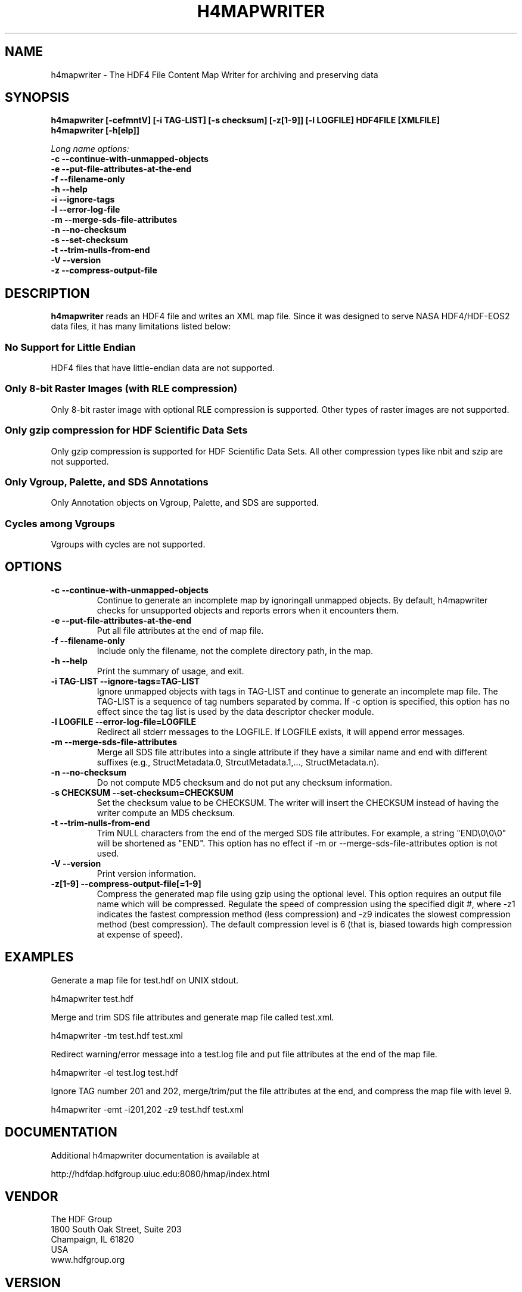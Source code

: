 .TH H4MAPWRITER 1 "July 2011" "The HDF Group" "h4mapwriter"
.SH NAME
h4mapwriter \- The HDF4 File Content Map Writer for archiving and preserving data
.SH SYNOPSIS
.ft B
h4mapwriter [\-cefmntV] [\-i TAG-LIST] [\-s checksum] [\-z[1-9]] [\-l LOGFILE] HDF4FILE [XMLFILE]
.sp 0
h4mapwriter [\-h[elp]]

.I Long name options:
.nf
.B -c --continue-with-unmapped-objects
.B -e --put-file-attributes-at-the-end
.B -f --filename-only
.B -h --help
.B -i --ignore-tags
.B -l --error-log-file
.B -m --merge-sds-file-attributes
.B -n --no-checksum
.B -s --set-checksum
.B -t --trim-nulls-from-end
.B -V --version
.B -z --compress-output-file
.fi

.SH DESCRIPTION
.B h4mapwriter 
reads an HDF4 file and writes an XML map file. Since it was designed to serve NASA HDF4/HDF-EOS2 data files, it has many limitations listed below:

.SS "No Support for Little Endian"
HDF4 files that have little-endian data are not supported.

.SS "Only 8-bit Raster Images (with RLE compression)"
Only 8-bit raster image with optional RLE compression is supported. Other types of raster images are not supported. 

.SS "Only gzip compression for HDF Scientific Data Sets"
Only gzip compression is supported for HDF Scientific Data Sets. All other compression types like nbit and szip are not supported.

.SS "Only Vgroup, Palette, and SDS Annotations"
Only Annotation objects on Vgroup, Palette, and SDS are supported.

.SS "Cycles among Vgroups"
Vgroups with cycles are not supported.

.SH OPTIONS
\..PD 0
.TP
.B \-c --continue-with-unmapped-objects
Continue to generate an incomplete map by ignoring\n\tall unmapped objects. By default, h4mapwriter checks for unsupported objects and reports errors when it encounters them.

.TP
.B \-e  --put-file-attributes-at-the-end
Put all file attributes at the end of map file. 

.TP
.B \-f  --filename-only
Include only the filename, not the complete directory path, in the map.

.TP
.B \-h  --help
Print the summary of usage, and exit.


.TP
.B \-i TAG-LIST --ignore-tags=TAG-LIST
Ignore unmapped objects with tags in TAG-LIST and continue to generate an incomplete map file. The TAG-LIST is a sequence of tag numbers separated by comma. If -c option is specified, this option has no effect since the tag list is used by the data descriptor checker module.

.TP
.B \-l LOGFILE --error-log-file=LOGFILE
Redirect all stderr messages to the LOGFILE. If LOGFILE exists, it will append error messages.

.TP
.B \-m --merge-sds-file-attributes
Merge all SDS file attributes into a single attribute if they have a similar name and end with different suffixes (e.g., StructMetadata.0, StrcutMetadata.1,..., StructMetadata.n).

.TP
.B \-n --no-checksum
Do not compute MD5 checksum and do not put any checksum information.

.TP
.B \-s CHECKSUM --set-checksum=CHECKSUM
Set the checksum value to be CHECKSUM. The writer will insert the CHECKSUM instead of having the writer compute an MD5 checksum.


.TP
.B \-t --trim-nulls-from-end
Trim NULL characters from the end of the merged SDS file attributes. For 
example, a string "END\\0\\0\\0" will be shortened as "END". 
This option has no effect if -m or --merge-sds-file-attributes option is not 
used.

.TP
.B \-V --version
Print version information.

.TP
.B \-z[1-9] --compress-output-file[=1-9]
Compress the generated map file using gzip using the optional level. This option requires an output file name which will be compressed. Regulate  the speed of compression using the specified digit #, where -z1 indicates the fastest compression method (less compression) and -z9 indicates the slowest compression method (best compression).  The default compression level is 6 (that is, biased towards high compression at expense of speed).


.SH "EXAMPLES"

Generate a map file for test.hdf on UNIX stdout.

.na 
   h4mapwriter test.hdf

Merge and trim SDS file attributes and generate map file called test.xml.
        
.na 
   h4mapwriter -tm test.hdf test.xml

Redirect warning/error message into a test.log file and put file attributes
at the end of the map file.

.na 
   h4mapwriter -el test.log test.hdf


Ignore TAG number 201 and 202, merge/trim/put the file attributes at the end, and compress the map file with level 9.

.na 
   h4mapwriter -emt -i201,202 -z9 test.hdf test.xml

.fi

.SH DOCUMENTATION

Additional h4mapwriter documentation is available at

.na
http://hdfdap.hdfgroup.uiuc.edu:8080/hmap/index.html


.SH VENDOR
The HDF Group
.sp 0
1800 South Oak Street, Suite 203
.sp 0
Champaign, IL 61820
.sp 0
USA 
.sp 0
www.hdfgroup.org

.SH VERSION
0.9.1
.SH LICENSE & SOURCE AVAILABILITY
Copyright (C) 2010-2011 by The HDF Group.

All rights reserved.

This file is part of HDF.  The full HDF copyright notice, including
terms governing use, modification, and redistribution, is contained in
the files COPYING and Copyright.html.  COPYING can be found at the root
of the source code distribution tree; Copyright.html can be found at
.sp 0
http://hdfgroup.org/products/hdf4/doc/Copyright.html. If you do not have 
access to either file, you may request a copy from 
.sp 0
help@hdfgroup.org.

.SH CONTACT & HELP
The HDF Group
.sp 0
Email: help@hdfgroup.org

.PD

